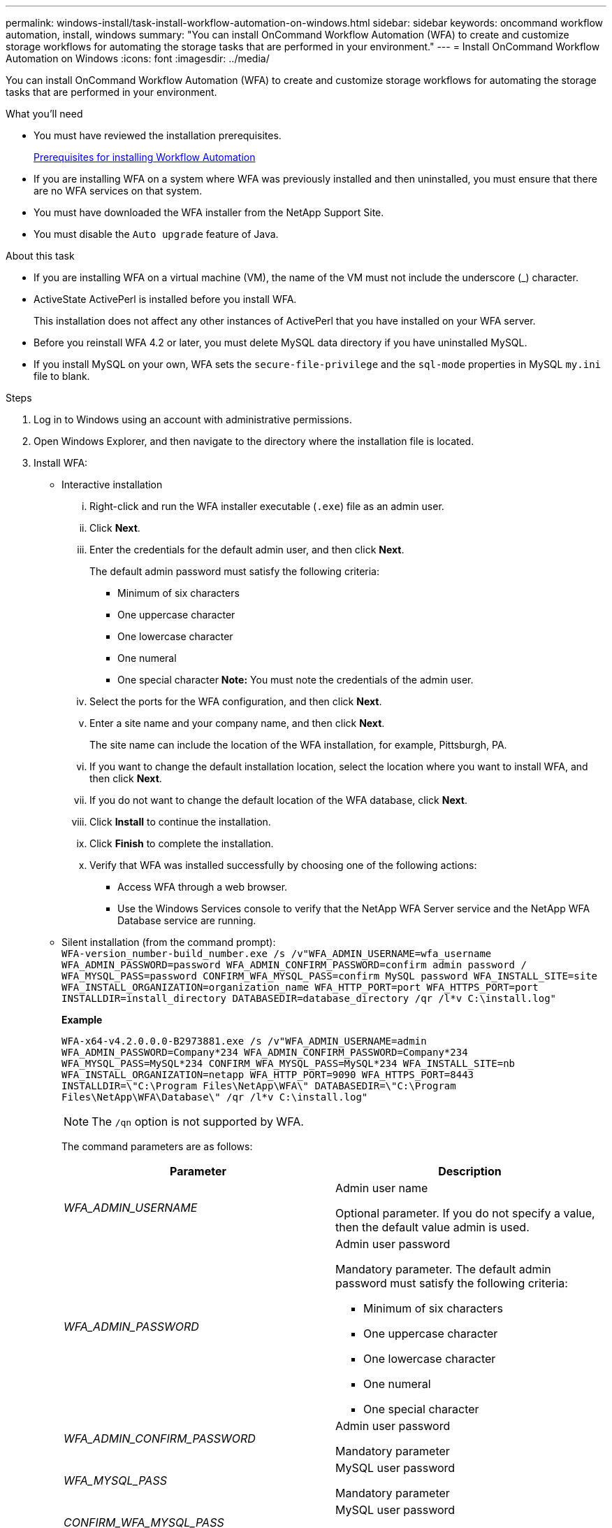 ---
permalink: windows-install/task-install-workflow-automation-on-windows.html
sidebar: sidebar
keywords: oncommand workflow automation, install, windows
summary: "You can install OnCommand Workflow Automation (WFA) to create and customize storage workflows for automating the storage tasks that are performed in your environment."
---
= Install OnCommand Workflow Automation on Windows
:icons: font
:imagesdir: ../media/

[.lead]
You can install OnCommand Workflow Automation (WFA) to create and customize storage workflows for automating the storage tasks that are performed in your environment.

.What you'll need

* You must have reviewed the installation prerequisites.
+
xref:reference-prerequisites-for-installing-workflow-automation.adoc[Prerequisites for installing Workflow Automation]

* If you are installing WFA on a system where WFA was previously installed and then uninstalled, you must ensure that there are no WFA services on that system.
* You must have downloaded the WFA installer from the NetApp Support Site.
* You must disable the `Auto upgrade` feature of Java.

.About this task

* If you are installing WFA on a virtual machine (VM), the name of the VM must not include the underscore (_) character.
* ActiveState ActivePerl is installed before you install WFA.
+
This installation does not affect any other instances of ActivePerl that you have installed on your WFA server.

* Before you reinstall WFA 4.2 or later, you must delete MySQL data directory if you have uninstalled MySQL.
* If you install MySQL on your own, WFA sets the `secure-file-privilege` and the `sql-mode` properties in MySQL `my.ini` file to blank.

.Steps
. Log in to Windows using an account with administrative permissions.
. Open Windows Explorer, and then navigate to the directory where the installation file is located.
. Install WFA:
 ** Interactive installation
  ... Right-click and run the WFA installer executable (`.exe`) file as an admin user.
  ... Click *Next*.
  ... Enter the credentials for the default admin user, and then click *Next*.
+
The default admin password must satisfy the following criteria:

   **** Minimum of six characters
   **** One uppercase character
   **** One lowercase character
   **** One numeral
   **** One special character
*Note:* You must note the credentials of the admin user.

  ... Select the ports for the WFA configuration, and then click *Next*.
  ... Enter a site name and your company name, and then click *Next*.
+
The site name can include the location of the WFA installation, for example, Pittsburgh, PA.

  ... If you want to change the default installation location, select the location where you want to install WFA, and then click *Next*.
  ... If you do not want to change the default location of the WFA database, click *Next*.
  ... Click *Install* to continue the installation.
  ... Click *Finish* to complete the installation.
  ... Verify that WFA was installed successfully by choosing one of the following actions:
   **** Access WFA through a web browser.
   **** Use the Windows Services console to verify that the NetApp WFA Server service and the NetApp WFA Database service are running.
 ** Silent installation (from the command prompt):
 +
`WFA-version_number-build_number.exe /s /v"WFA_ADMIN_USERNAME=wfa_username WFA_ADMIN_PASSWORD=password WFA_ADMIN_CONFIRM_PASSWORD=confirm admin password / WFA_MYSQL_PASS=password CONFIRM_WFA_MYSQL_PASS=confirm MySQL password WFA_INSTALL_SITE=site WFA_INSTALL_ORGANIZATION=organization_name WFA_HTTP_PORT=port WFA_HTTPS_PORT=port INSTALLDIR=install_directory DATABASEDIR=database_directory /qr /l*v C:\install.log"`
+
*Example*
+
`WFA-x64-v4.2.0.0.0-B2973881.exe /s /v"WFA_ADMIN_USERNAME=admin WFA_ADMIN_PASSWORD=Company*234 WFA_ADMIN_CONFIRM_PASSWORD=Company*234 WFA_MYSQL_PASS=MySQL*234 CONFIRM_WFA_MYSQL_PASS=MySQL*234 WFA_INSTALL_SITE=nb WFA_INSTALL_ORGANIZATION=netapp WFA_HTTP_PORT=9090 WFA_HTTPS_PORT=8443 INSTALLDIR=\"C:\Program Files\NetApp\WFA\" DATABASEDIR=\"C:\Program Files\NetApp\WFA\Database\" /qr /l*v C:\install.log"`
+
NOTE: The `/qn` option is not supported by WFA.
+
The command parameters are as follows:
+
[cols="2*",options="header"]
|===
| Parameter| Description
a|
_WFA_ADMIN_USERNAME_
a|
Admin user name

Optional parameter. If you do not specify a value, then the default value admin is used.
a|
_WFA_ADMIN_PASSWORD_
a|
Admin user password

Mandatory parameter. The default admin password must satisfy the following criteria:

  *** Minimum of six characters
  *** One uppercase character
  *** One lowercase character
  *** One numeral
  *** One special character

a|
_WFA_ADMIN_CONFIRM_PASSWORD_
a|
Admin user password

Mandatory parameter
a|
_WFA_MYSQL_PASS_
a|
MySQL user password

Mandatory parameter
a|
_CONFIRM_WFA_MYSQL_PASS_
a|
MySQL user password

Mandatory parameter
a|
_WFA_INSTALL_SITE_
a|
Organizational unit where WFA is being installed
Mandatory parameter
a|
_WFA_INSTALL_ORGANIZATION_
a|
Organization or company name where WFA is being installed

Mandatory parameter
a|
_WFA_HTTP_PORT_
a|
HTTP port
Optional parameter. If you do not specify a value, then the default value 80 is used.
a|
_WFA_HTTPS_PORT_
a|
HTTPS port
Optional parameter. If you do not specify a value, then the default value 443 is used.
a|
_INSTALLDIR_
a|
Installation directory path

Optional parameter. If you do not specify a value, then the default path `"C:\Program Files\NetApp\WFA\"` is used.

|===

*Related information*

http://mysupport.netapp.com[NetApp Support]
